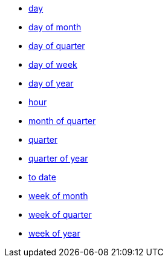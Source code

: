 * xref:day[day]
* xref:day_of_month[day of month]
* xref:day_of_quarter[day of quarter]
* xref:day_of_week[day of week]
* xref:day_of_year[day of year]
* xref:hour[hour]
* xref:month_of_quarter[month of quarter]
* xref:quarter[quarter]
* xref:quarter_of_year[quarter of year]
* <<to-date,to date>>
* xref:week_of_month[week of month]
* xref:week_of_quarter[week of quarter]
* xref:week_of_year[week of year]
